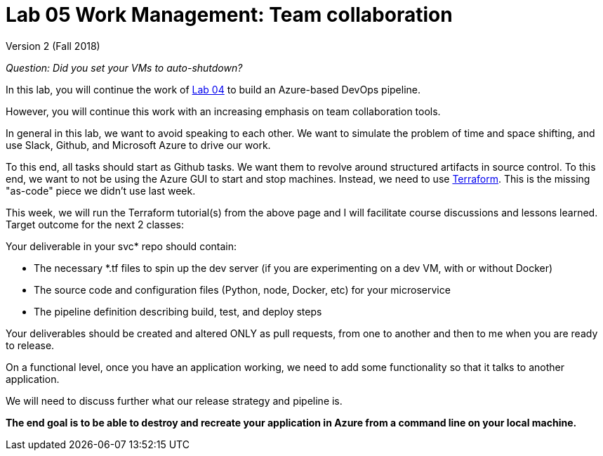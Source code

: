 = Lab 05 Work Management: Team collaboration

Version 2 (Fall 2018)

_Question: Did you set your VMs to auto-shutdown?_

In this lab, you will continue the work of https://github.com/dm-academy/aitm-labs/blob/master/Lab-04/04-tech-lab-v3.adoc[Lab 04] to build an Azure-based DevOps pipeline. 

However, you will continue this work with an increasing emphasis on team collaboration tools. 

In general in this lab, we want to avoid speaking to each other. We want to simulate the problem of time and space shifting, and use Slack, Github, and Microsoft Azure to drive our work. 

To this end, all tasks should start as Github tasks. We want them to revolve around structured artifacts in source control. To this end, we want to not be using the Azure GUI to start and stop machines. Instead, we need to use https://docs.microsoft.com/en-us/azure/terraform/[Terraform]. This is the missing "as-code" piece we didn't use last week. 

This week, we will run the Terraform tutorial(s) from the above page and I will facilitate course discussions and lessons learned. Target outcome for the next 2 classes:

Your deliverable in your svc* repo should contain: 

* The necessary *.tf files to spin up the dev server (if you are experimenting on a dev VM, with or without Docker)
* The source code and configuration files (Python, node, Docker, etc) for your microservice
* The pipeline definition describing build, test, and deploy steps

Your deliverables should be created and altered ONLY as pull requests, from one to another and then to me when you are ready to release. 

On a functional level, once you have an application working, we need to add some functionality so that it talks to another application. 

We will need to discuss further what our release strategy and pipeline is. 

*The end goal is to be able to destroy and recreate your application in Azure from a command line on your local machine.* 






